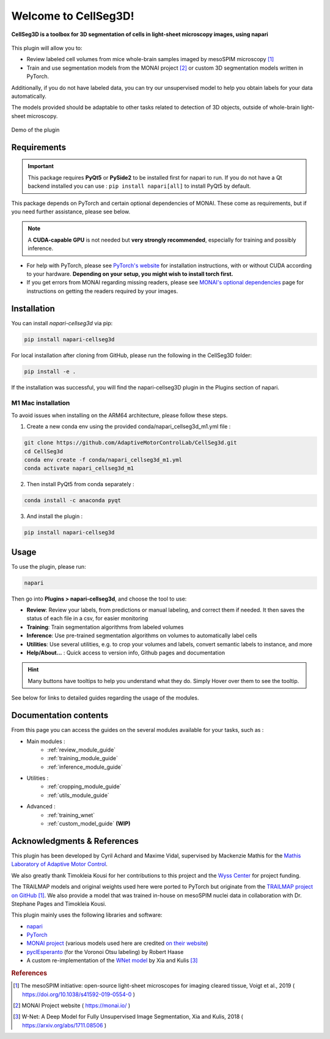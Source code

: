 Welcome to CellSeg3D!
=============================================


**CellSeg3D is a toolbox for 3D segmentation of cells in light-sheet microscopy images, using napari**



.. figure:: ./source/images/plugin_welcome.png
    :align: center



This plugin will allow you to:

* Review labeled cell volumes from mice whole-brain samples imaged by mesoSPIM microscopy [#]_
* Train and use segmentation models from the MONAI project [#]_ or custom 3D segmentation models written in PyTorch.

Additionally, if you do not have labeled data, you can try our unsupervised model
to help you obtain labels for your data automatically.

The models provided should be adaptable to other tasks related to detection of 3D objects,
outside of whole-brain light-sheet microscopy.

.. figure:: https://images.squarespace-cdn.com/content/v1/57f6d51c9f74566f55ecf271/0d16a71b-3ff2-477a-9d83-18d96cb1ce28/full_demo.gif?format=500w
   :alt: CellSeg3D demo
   :width: 500
   :align: center

   Demo of the plugin

Requirements
--------------------------------------------

.. important::
    This package requires **PyQt5** or **PySide2** to be installed first for napari to run.
    If you do not have a Qt backend installed you can use :
    ``pip install napari[all]``
    to install PyQt5 by default.

This package depends on PyTorch and certain optional dependencies of MONAI. These come as requirements, but if
you need further assistance, please see below.

.. note::
    A **CUDA-capable GPU** is not needed but **very strongly recommended**, especially for training and possibly inference.

* For help with PyTorch, please see `PyTorch's website`_ for installation instructions, with or without CUDA according to your hardware.
  **Depending on your setup, you might wish to install torch first.**

* If you get errors from MONAI regarding missing readers, please see `MONAI's optional dependencies`_ page for instructions on getting the readers required by your images.

.. _MONAI's optional dependencies: https://docs.monai.io/en/stable/installation.html#installing-the-recommended-dependencies
.. _PyTorch's website: https://pytorch.org/get-started/locally/


Installation
--------------------------------------------

You can install `napari-cellseg3d` via pip:

.. code-block::

  pip install napari-cellseg3d

For local installation after cloning from GitHub, please run the following in the CellSeg3D folder:

.. code-block::

  pip install -e .

If the installation was successful, you will find the napari-cellseg3D plugin in the Plugins section of napari.

M1 Mac installation
________________________
To avoid issues when installing on the ARM64 architecture, please follow these steps.

1) Create a new conda env using the provided conda/napari_cellseg3d_m1.yml file :


.. code-block::

    git clone https://github.com/AdaptiveMotorControlLab/CellSeg3d.git
    cd CellSeg3d
    conda env create -f conda/napari_cellseg3d_m1.yml
    conda activate napari_cellseg3d_m1

2) Then install PyQt5 from conda separately :

.. code-block::

    conda install -c anaconda pyqt

3) And install the plugin :

.. code-block::

    pip install napari-cellseg3d

Usage
--------------------------------------------

To use the plugin, please run:

.. code-block::

    napari

Then go into **Plugins > napari-cellseg3d**, and choose the tool to use:

- **Review**: Review your labels, from predictions or manual labeling, and correct them if needed. It then saves the status of each file in a csv, for easier monitoring
- **Training**:  Train segmentation algorithms from labeled volumes
- **Inference**: Use pre-trained segmentation algorithms on volumes to automatically label cells
- **Utilities**: Use several utilities, e.g. to crop your volumes and labels, convert semantic labels to instance, and more
- **Help/About...** : Quick access to version info, Github pages and documentation

.. hint::
    Many buttons have tooltips to help you understand what they do.
    Simply Hover over them to see the tooltip.

See below for links to detailed guides regarding the usage of the modules.

Documentation contents
--------------------------------------------
From this page you can access the guides on the several modules available for your tasks, such as :

* Main modules :
    * :ref:`review_module_guide`
    * :ref:`training_module_guide`
    * :ref:`inference_module_guide`
* Utilities :
    * :ref:`cropping_module_guide`
    * :ref:`utils_module_guide`

..
    * Convert labels : :ref:`utils_module_guide`
..
    * Compute scores : :ref:`metrics_module_guide`

* Advanced :
    * :ref:`training_wnet`
    * :ref:`custom_model_guide` **(WIP)**


Acknowledgments & References
---------------------------------------------
This plugin has been developed by Cyril Achard and Maxime Vidal, supervised by Mackenzie Mathis for the `Mathis Laboratory of Adaptive Motor Control`_.

We also greatly thank Timokleia Kousi for her contributions to this project and the `Wyss Center`_ for project funding.

The TRAILMAP models and original weights used here were ported to PyTorch but originate from the `TRAILMAP project on GitHub`_ [1]_.
We also provide a model that was trained in-house on mesoSPIM nuclei data in collaboration with Dr. Stephane Pages and Timokleia Kousi.

This plugin mainly uses the following libraries and software:

* `napari`_

* `PyTorch`_

* `MONAI project`_ (various models used here are credited `on their website`_)

* `pyclEsperanto`_ (for the Voronoi Otsu labeling) by Robert Haase

* A custom re-implementation of the `WNet model`_ by Xia and Kulis [#]_

.. _Mathis Laboratory of Adaptive Motor Control: http://www.mackenziemathislab.org/
.. _Wyss Center: https://wysscenter.ch/
.. _TRAILMAP project on GitHub: https://github.com/AlbertPun/TRAILMAP
.. _napari: https://napari.org/
.. _PyTorch: https://pytorch.org/
.. _MONAI project: https://monai.io/
.. _on their website: https://docs.monai.io/en/stable/networks.html#nets
.. _pyclEsperanto: https://github.com/clEsperanto/pyclesperanto_prototype
.. _WNet model: https://arxiv.org/abs/1711.08506

.. rubric:: References

.. [#] The mesoSPIM initiative: open-source light-sheet microscopes for imaging cleared tissue, Voigt et al., 2019 ( https://doi.org/10.1038/s41592-019-0554-0 )
.. [#] MONAI Project website ( https://monai.io/ )
.. [#] W-Net: A Deep Model for Fully Unsupervised Image Segmentation, Xia and Kulis, 2018 ( https://arxiv.org/abs/1711.08506 )
